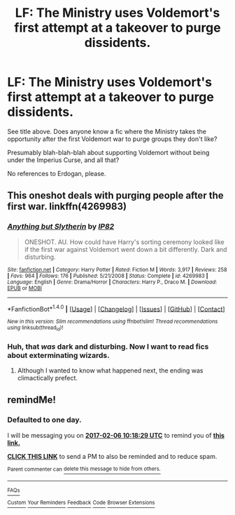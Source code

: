 #+TITLE: LF: The Ministry uses Voldemort's first attempt at a takeover to purge dissidents.

* LF: The Ministry uses Voldemort's first attempt at a takeover to purge dissidents.
:PROPERTIES:
:Author: Avaday_Daydream
:Score: 5
:DateUnix: 1486287008.0
:DateShort: 2017-Feb-05
:FlairText: Request
:END:
See title above. Does anyone know a fic where the Ministry takes the opportunity after the first Voldemort war to purge groups they don't like?

Presumably blah-blah-blah about supporting Voldemort without being under the Imperius Curse, and all that?

No references to Erdogan, please.


** This oneshot deals with purging people after the first war. linkffn(4269983)
:PROPERTIES:
:Author: _awesaum_
:Score: 4
:DateUnix: 1486337180.0
:DateShort: 2017-Feb-06
:END:

*** [[http://www.fanfiction.net/s/4269983/1/][*/Anything but Slytherin/*]] by [[https://www.fanfiction.net/u/888655/IP82][/IP82/]]

#+begin_quote
  ONESHOT. AU. How could have Harry's sorting ceremony looked like if the first war against Voldemort went down a bit differently. Dark and disturbing.
#+end_quote

^{/Site/: [[http://www.fanfiction.net/][fanfiction.net]] *|* /Category/: Harry Potter *|* /Rated/: Fiction M *|* /Words/: 3,917 *|* /Reviews/: 258 *|* /Favs/: 964 *|* /Follows/: 176 *|* /Published/: 5/21/2008 *|* /Status/: Complete *|* /id/: 4269983 *|* /Language/: English *|* /Genre/: Drama/Horror *|* /Characters/: Harry P., Draco M. *|* /Download/: [[http://www.ff2ebook.com/old/ffn-bot/index.php?id=4269983&source=ff&filetype=epub][EPUB]] or [[http://www.ff2ebook.com/old/ffn-bot/index.php?id=4269983&source=ff&filetype=mobi][MOBI]]}

--------------

*FanfictionBot*^{1.4.0} *|* [[[https://github.com/tusing/reddit-ffn-bot/wiki/Usage][Usage]]] | [[[https://github.com/tusing/reddit-ffn-bot/wiki/Changelog][Changelog]]] | [[[https://github.com/tusing/reddit-ffn-bot/issues/][Issues]]] | [[[https://github.com/tusing/reddit-ffn-bot/][GitHub]]] | [[[https://www.reddit.com/message/compose?to=tusing][Contact]]]

^{/New in this version: Slim recommendations using/ ffnbot!slim! /Thread recommendations using/ linksub(thread_id)!}
:PROPERTIES:
:Author: FanfictionBot
:Score: 1
:DateUnix: 1486337215.0
:DateShort: 2017-Feb-06
:END:


*** Huh, that /was/ dark and disturbing. Now I want to read fics about exterminating wizards.
:PROPERTIES:
:Author: Avaday_Daydream
:Score: 1
:DateUnix: 1486351122.0
:DateShort: 2017-Feb-06
:END:

**** Although I wanted to know what happened next, the ending was climactically prefect.
:PROPERTIES:
:Author: _awesaum_
:Score: 1
:DateUnix: 1486358963.0
:DateShort: 2017-Feb-06
:END:


** remindMe!
:PROPERTIES:
:Author: chatty92
:Score: 1
:DateUnix: 1486289850.0
:DateShort: 2017-Feb-05
:END:

*** *Defaulted to one day.*

I will be messaging you on [[http://www.wolframalpha.com/input/?i=2017-02-06%2010:18:29%20UTC%20To%20Local%20Time][*2017-02-06 10:18:29 UTC*]] to remind you of [[https://www.reddit.com/r/HPfanfiction/comments/5s6ks2/lf_the_ministry_uses_voldemorts_first_attempt_at/ddcso23][*this link.*]]

[[http://np.reddit.com/message/compose/?to=RemindMeBot&subject=Reminder&message=%5Bhttps://www.reddit.com/r/HPfanfiction/comments/5s6ks2/lf_the_ministry_uses_voldemorts_first_attempt_at/ddcso23%5D%0A%0ARemindMe!][*CLICK THIS LINK*]] to send a PM to also be reminded and to reduce spam.

^{Parent commenter can} [[http://np.reddit.com/message/compose/?to=RemindMeBot&subject=Delete%20Comment&message=Delete!%20ddcsoqz][^{delete this message to hide from others.}]]

--------------

[[http://np.reddit.com/r/RemindMeBot/comments/24duzp/remindmebot_info/][^{FAQs}]]

[[http://np.reddit.com/message/compose/?to=RemindMeBot&subject=Reminder&message=%5BLINK%20INSIDE%20SQUARE%20BRACKETS%20else%20default%20to%20FAQs%5D%0A%0ANOTE:%20Don't%20forget%20to%20add%20the%20time%20options%20after%20the%20command.%0A%0ARemindMe!][^{Custom}]]
[[http://np.reddit.com/message/compose/?to=RemindMeBot&subject=List%20Of%20Reminders&message=MyReminders!][^{Your Reminders}]]
[[http://np.reddit.com/message/compose/?to=RemindMeBotWrangler&subject=Feedback][^{Feedback}]]
[[https://github.com/SIlver--/remindmebot-reddit][^{Code}]]
[[https://np.reddit.com/r/RemindMeBot/comments/4kldad/remindmebot_extensions/][^{Browser Extensions}]]
:PROPERTIES:
:Author: RemindMeBot
:Score: 1
:DateUnix: 1486289915.0
:DateShort: 2017-Feb-05
:END:
